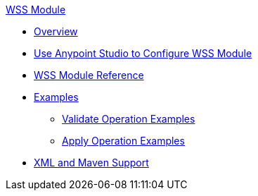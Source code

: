 .xref:index.adoc[WSS Module]
* xref:index.adoc[Overview]
* xref:wss-studio.adoc[Use Anypoint Studio to Configure WSS Module]
* xref:wss-reference.adoc[WSS Module Reference]
* xref:wss-examples.adoc[Examples]
** xref:validate-wss-examples.adoc[Validate Operation Examples]
** xref:apply-wss-examples.adoc[Apply Operation Examples]
* xref:wss-xml-maven.adoc[XML and Maven Support]